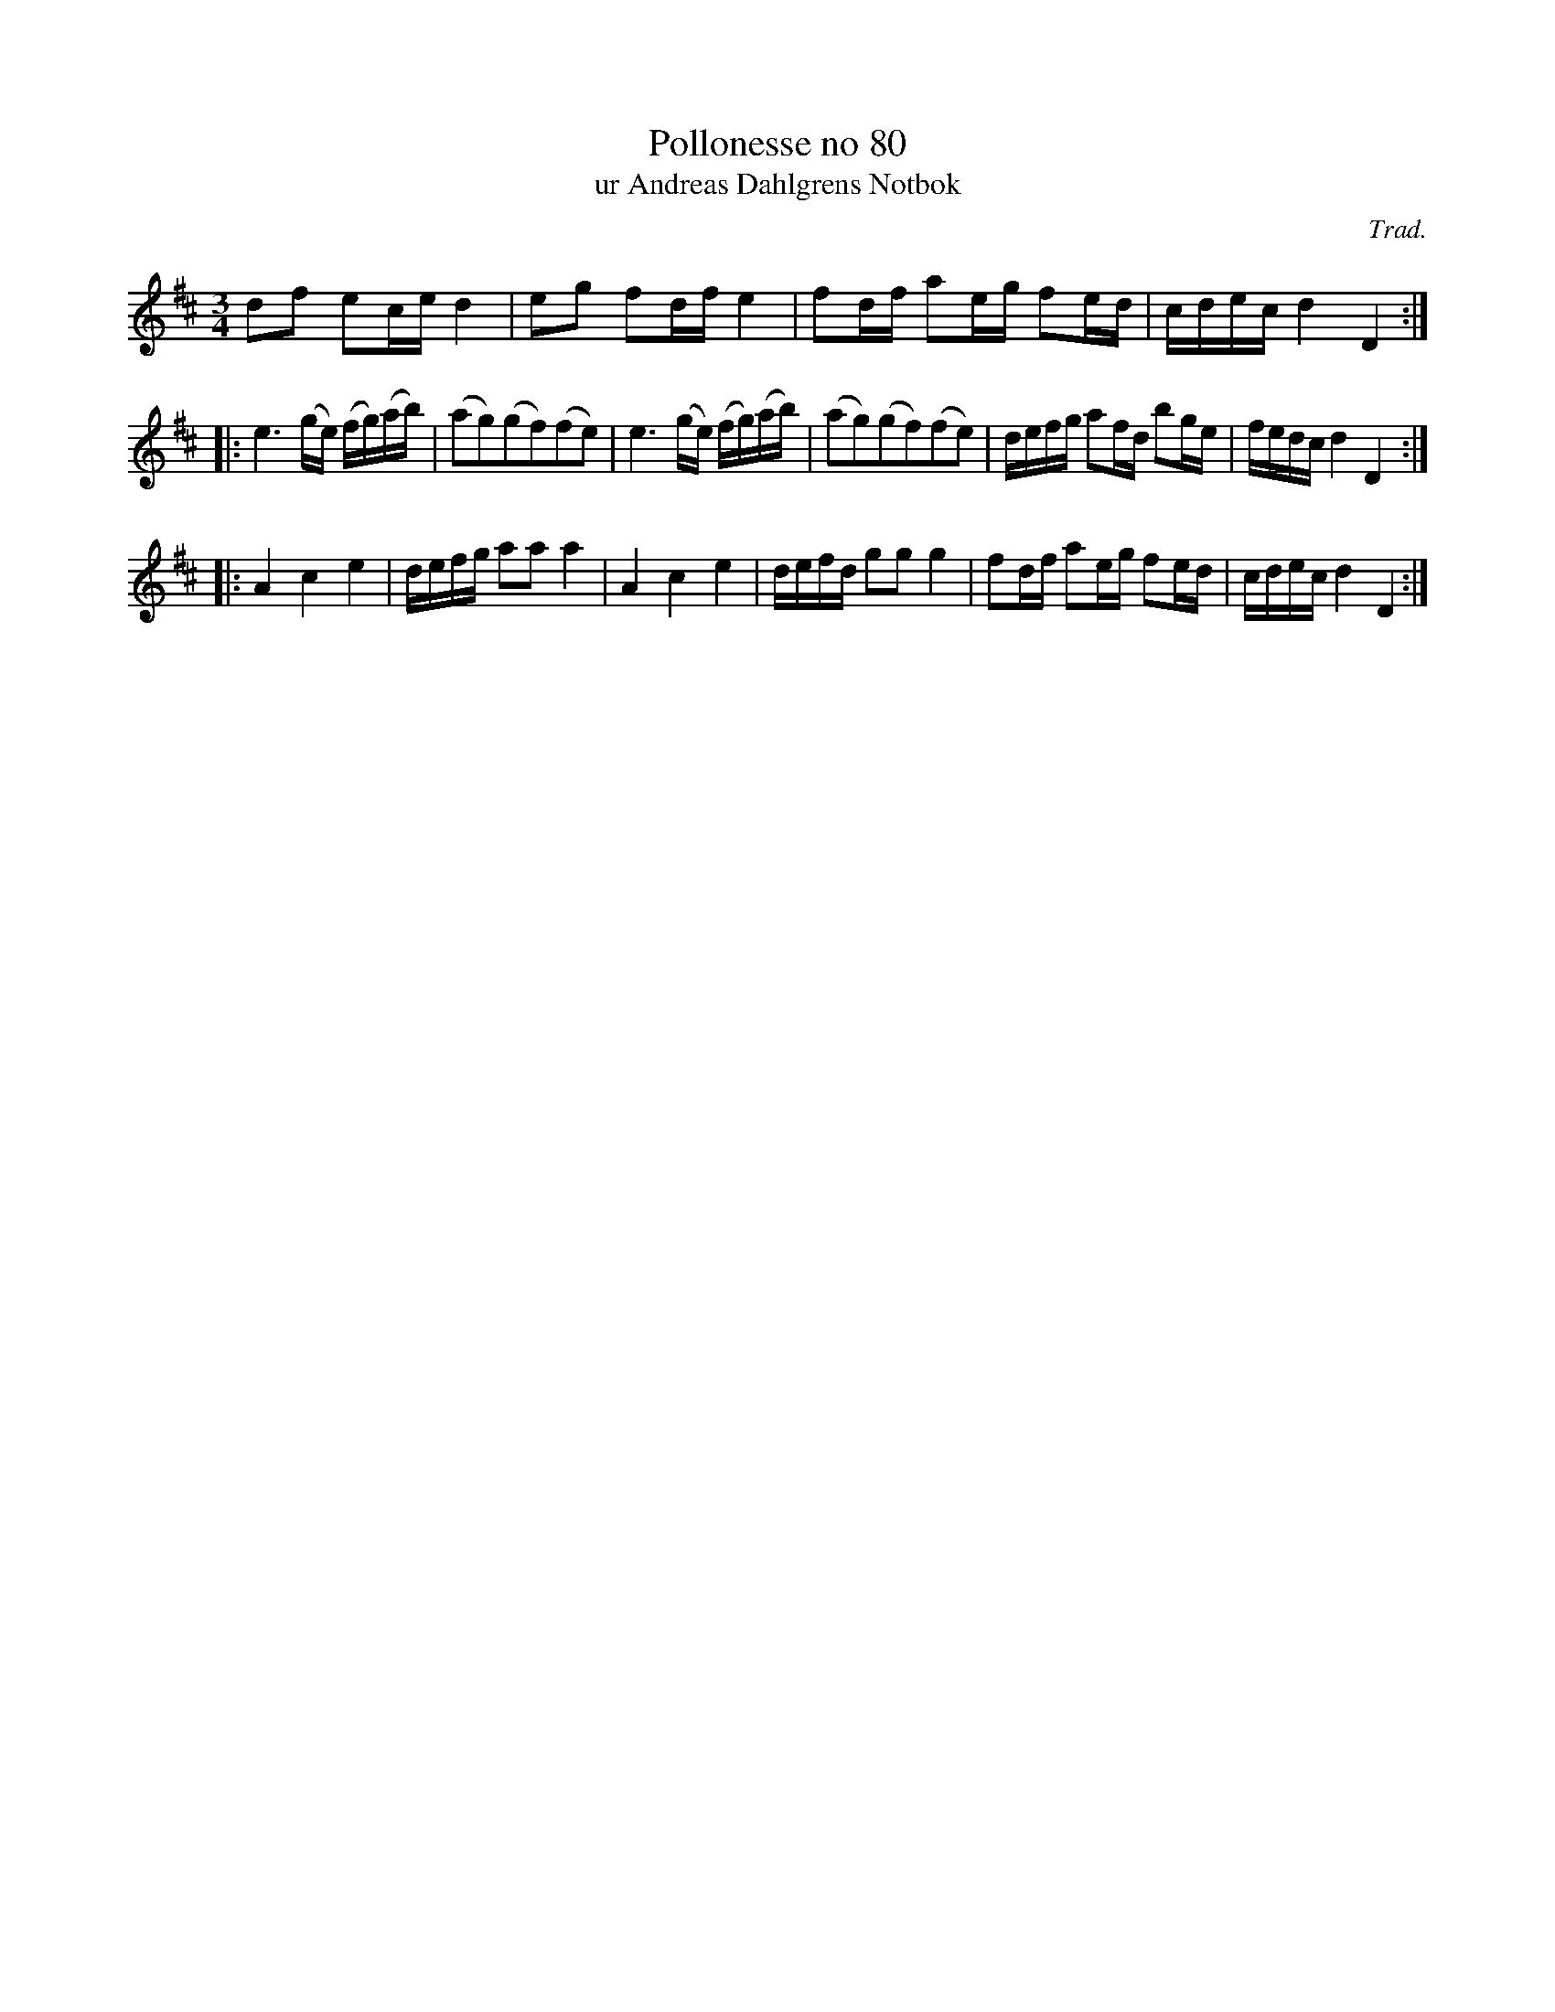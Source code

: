 %%abc-charset utf-8

X:80
T:Pollonesse no 80
T:ur Andreas Dahlgrens Notbok
N:
C:Trad.
B:Andreas Dahlgrens Notbok
D:
Z:Konverterad till abc av Olle Paulsson 170413
Z:http://fmk.musikverket.se/browselarge.php?lang=sw&katalogid=Ma+7&bildnr=00029
M:3/4
L:1/16
K:D
d2f2 e2ce d4 | e2g2 f2df e4 | f2df a2eg f2ed | cdec d4 D4:|
|:e6 (ge) (fg)(ab) | (a2g2)(g2f2)(f2e2) | e6 (ge) (fg)(ab) | (a2g2)(g2f2)(f2e2) | defg a2fd b2ge | fedc d4 D4:|
|:A4 c4 e4 | defg a2a2 a4 | A4 c4 e4 | defd g2g2 g4 | f2df a2eg f2ed | cdec d4 D4:|

